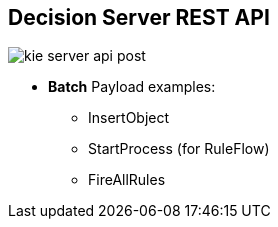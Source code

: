 :scrollbar:
:data-uri:
:noaudio:

== Decision Server REST API

image::images/kie-server-api-post.png[]

* *Batch* Payload examples:
** InsertObject
** StartProcess (for RuleFlow)
** FireAllRules

ifdef::showscript[]

endif::showscript[]

